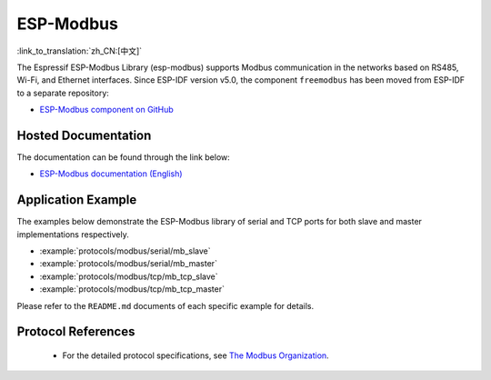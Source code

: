 ESP-Modbus
==========
:link_to_translation:`zh_CN:[中文]`

The Espressif ESP-Modbus Library (esp-modbus) supports Modbus communication in the networks based on RS485, Wi-Fi, and Ethernet interfaces.
Since ESP-IDF version v5.0, the component ``freemodbus`` has been moved from ESP-IDF to a separate repository:

* `ESP-Modbus component on GitHub <https://github.com/espressif/esp-modbus>`__

Hosted Documentation
--------------------

The documentation can be found through the link below:

* `ESP-Modbus documentation (English) <https://docs.espressif.com/projects/esp-modbus>`__

Application Example
-------------------

The examples below demonstrate the ESP-Modbus library of serial and TCP ports for both slave and master implementations respectively.

- :example:`protocols/modbus/serial/mb_slave`
- :example:`protocols/modbus/serial/mb_master`
- :example:`protocols/modbus/tcp/mb_tcp_slave`
- :example:`protocols/modbus/tcp/mb_tcp_master`

Please refer to the ``README.md`` documents of each specific example for details.

Protocol References
-------------------

    - For the detailed protocol specifications, see `The Modbus Organization <https://modbus.org/specs.php>`_.


